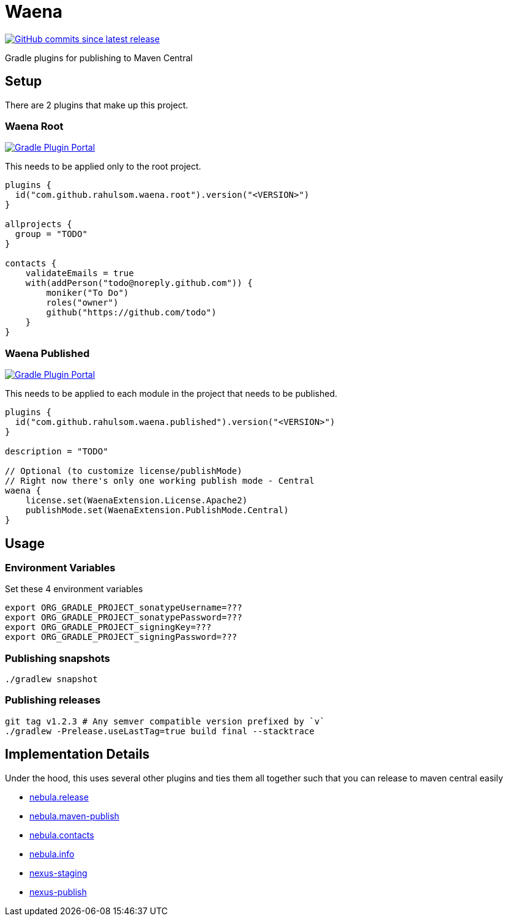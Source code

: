 = Waena

image:https://img.shields.io/github/commits-since/rahulsom/waena/latest?style=for-the-badge[GitHub commits since latest release, link="https://github.com/rahulsom/waena/releases/new"]

Gradle plugins for publishing to Maven Central

== Setup

There are 2 plugins that make up this project.

=== Waena Root

image:https://img.shields.io/gradle-plugin-portal/v/com.github.rahulsom.waena.root?style=for-the-badge[Gradle Plugin Portal, link="https://plugins.gradle.org/plugin/com.github.rahulsom.waena.root"]

This needs to be applied only to the root project.

[source,kotlin]
----
plugins {
  id("com.github.rahulsom.waena.root").version("<VERSION>")
}

allprojects {
  group = "TODO"
}

contacts {
    validateEmails = true
    with(addPerson("todo@noreply.github.com")) {
        moniker("To Do")
        roles("owner")
        github("https://github.com/todo")
    }
}
----

=== Waena Published

image:https://img.shields.io/gradle-plugin-portal/v/com.github.rahulsom.waena.published?style=for-the-badge[Gradle Plugin Portal, link="https://plugins.gradle.org/plugin/com.github.rahulsom.waena.published"]

This needs to be applied to each module in the project that needs to be published.

[source,kotlin]
----
plugins {
  id("com.github.rahulsom.waena.published").version("<VERSION>")
}

description = "TODO"

// Optional (to customize license/publishMode)
// Right now there's only one working publish mode - Central
waena {
    license.set(WaenaExtension.License.Apache2)
    publishMode.set(WaenaExtension.PublishMode.Central)
}
----

== Usage

=== Environment Variables

Set these 4 environment variables

[source,shell]
----
export ORG_GRADLE_PROJECT_sonatypeUsername=???
export ORG_GRADLE_PROJECT_sonatypePassword=???
export ORG_GRADLE_PROJECT_signingKey=???
export ORG_GRADLE_PROJECT_signingPassword=???
----

=== Publishing snapshots

[source,shell]
----
./gradlew snapshot
----

=== Publishing releases

[source,shell]
----
git tag v1.2.3 # Any semver compatible version prefixed by `v`
./gradlew -Prelease.useLastTag=true build final --stacktrace
----

== Implementation Details

Under the hood, this uses several other plugins and ties them all together such that you can release to maven central easily

* link:https://plugins.gradle.org/plugin/nebula.release[nebula.release]
* link:https://plugins.gradle.org/plugin/nebula.maven-publish[nebula.maven-publish]
* link:https://plugins.gradle.org/plugin/nebula.contacts[nebula.contacts]
* link:https://plugins.gradle.org/plugin/nebula.info[nebula.info]
* link:https://plugins.gradle.org/plugin/io.codearte.nexus-staging[nexus-staging]
* link:https://plugins.gradle.org/plugin/de.marcphilipp.nexus-publish[nexus-publish]
